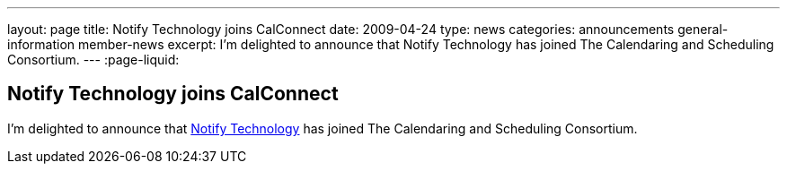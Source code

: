 ---
layout: page
title: Notify Technology joins CalConnect
date: 2009-04-24
type: news
categories: announcements general-information member-news
excerpt: I'm delighted to announce that Notify Technology has joined The Calendaring and Scheduling Consortium.
---
:page-liquid:

== Notify Technology joins CalConnect

I'm delighted to announce that http://www.notifycorp.com[Notify Technology] has joined The Calendaring and Scheduling Consortium.


